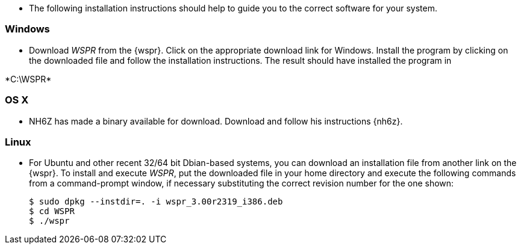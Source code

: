* The following installation instructions should help to guide you to the
correct software for your system.

[[INSTALL_WIN]]
=== Windows

* Download _WSPR_ from the {wspr}. Click on the appropriate download link for
Windows. Install the program by clicking on the downloaded file and follow the
installation instructions. The result should have installed the program in

+*C:\WSPR*+


[[INSTALL_OSX]]
=== OS X

* NH6Z has made a binary available for download. Download and follow his
instructions {nh6z}. 

[[INSTALL_UBU]]
=== Linux

* For Ubuntu and other recent 32/64 bit Dbian-based systems, you can download
an installation file from another link on the {wspr}. To install and execute
_WSPR_, put the downloaded file in your home directory and execute the following
commands from a command-prompt window, if necessary substituting the correct
revision number for the one shown:

 $ sudo dpkg --instdir=. -i wspr_3.00r2319_i386.deb 
 $ cd WSPR 
 $ ./wspr 

